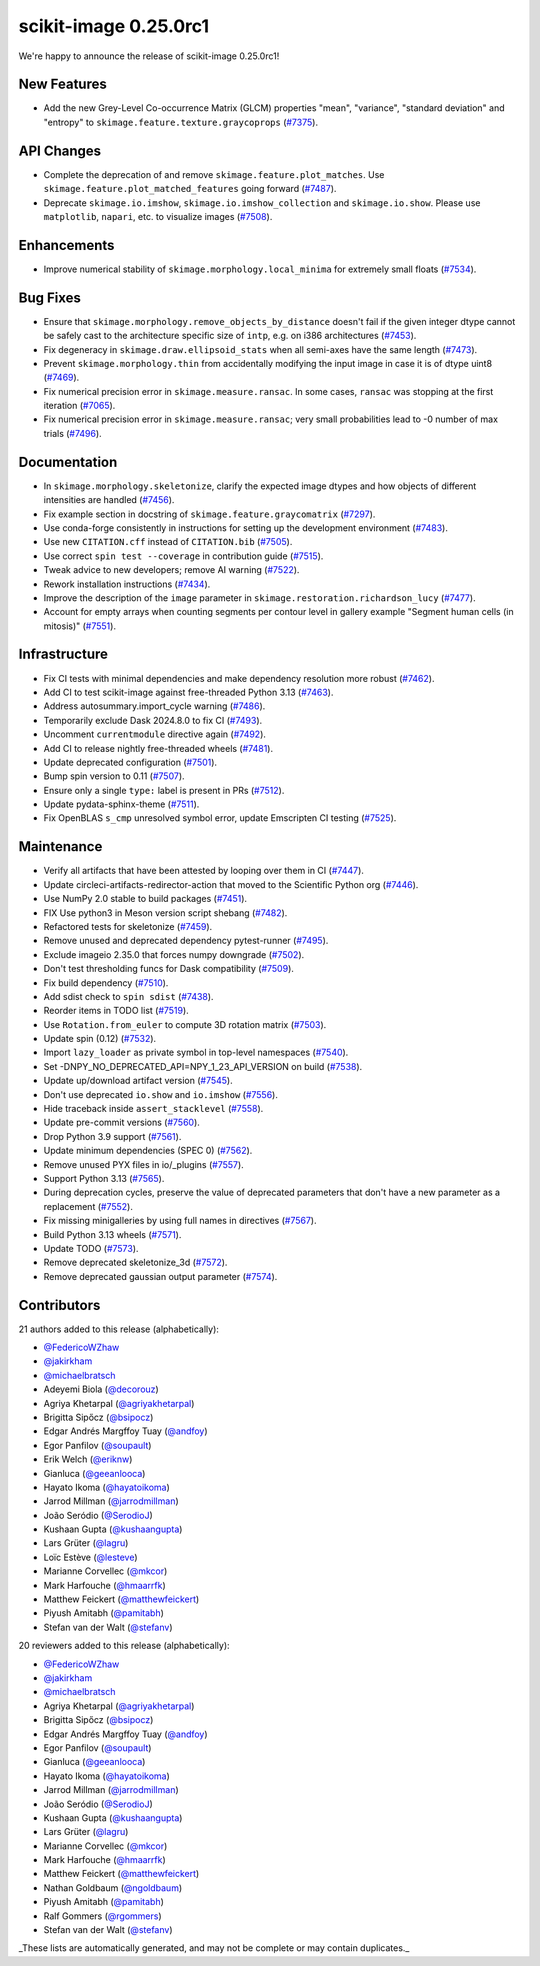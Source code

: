 scikit-image 0.25.0rc1
======================

We're happy to announce the release of scikit-image 0.25.0rc1!

New Features
------------

- Add the new Grey-Level Co-occurrence Matrix (GLCM) properties  "mean", "variance", "standard deviation" and "entropy" to  ``skimage.feature.texture.graycoprops`` (`#7375 <https://github.com/scikit-image/scikit-image/pull/7375>`_).

API Changes
-----------

- Complete the deprecation of and remove ``skimage.feature.plot_matches``. Use ``skimage.feature.plot_matched_features`` going forward (`#7487 <https://github.com/scikit-image/scikit-image/pull/7487>`_).
- Deprecate ``skimage.io.imshow``, ``skimage.io.imshow_collection`` and ``skimage.io.show``. Please use ``matplotlib``, ``napari``, etc. to visualize images (`#7508 <https://github.com/scikit-image/scikit-image/pull/7508>`_).

Enhancements
------------

- Improve numerical stability of ``skimage.morphology.local_minima`` for extremely small floats (`#7534 <https://github.com/scikit-image/scikit-image/pull/7534>`_).

Bug Fixes
---------

- Ensure that ``skimage.morphology.remove_objects_by_distance`` doesn't fail  if the given integer dtype cannot be safely cast to the architecture specific size of ``intp``, e.g. on i386 architectures (`#7453 <https://github.com/scikit-image/scikit-image/pull/7453>`_).
- Fix degeneracy in ``skimage.draw.ellipsoid_stats`` when all semi-axes have the same length (`#7473 <https://github.com/scikit-image/scikit-image/pull/7473>`_).
- Prevent ``skimage.morphology.thin`` from accidentally  modifying the input image in case it is of dtype uint8 (`#7469 <https://github.com/scikit-image/scikit-image/pull/7469>`_).
- Fix numerical precision error in ``skimage.measure.ransac``. In some cases, ``ransac`` was stopping at the first iteration (`#7065 <https://github.com/scikit-image/scikit-image/pull/7065>`_).
- Fix numerical precision error in ``skimage.measure.ransac``;  very small probabilities lead to -0 number of max trials (`#7496 <https://github.com/scikit-image/scikit-image/pull/7496>`_).

Documentation
-------------

- In ``skimage.morphology.skeletonize``, clarify the expected image dtypes and how objects of different intensities are handled (`#7456 <https://github.com/scikit-image/scikit-image/pull/7456>`_).
- Fix example section in docstring of ``skimage.feature.graycomatrix`` (`#7297 <https://github.com/scikit-image/scikit-image/pull/7297>`_).
- Use conda-forge consistently in instructions for setting up the development environment (`#7483 <https://github.com/scikit-image/scikit-image/pull/7483>`_).
- Use new ``CITATION.cff`` instead of ``CITATION.bib`` (`#7505 <https://github.com/scikit-image/scikit-image/pull/7505>`_).
- Use correct ``spin test --coverage`` in contribution guide (`#7515 <https://github.com/scikit-image/scikit-image/pull/7515>`_).
- Tweak advice to new developers; remove AI warning (`#7522 <https://github.com/scikit-image/scikit-image/pull/7522>`_).
- Rework installation instructions (`#7434 <https://github.com/scikit-image/scikit-image/pull/7434>`_).
- Improve the description of the ``image`` parameter in ``skimage.restoration.richardson_lucy`` (`#7477 <https://github.com/scikit-image/scikit-image/pull/7477>`_).
- Account for empty arrays when counting segments per contour level in gallery example "Segment human cells (in mitosis)" (`#7551 <https://github.com/scikit-image/scikit-image/pull/7551>`_).

Infrastructure
--------------

- Fix CI tests with minimal dependencies and make dependency resolution more robust (`#7462 <https://github.com/scikit-image/scikit-image/pull/7462>`_).
- Add CI to test scikit-image against free-threaded Python 3.13 (`#7463 <https://github.com/scikit-image/scikit-image/pull/7463>`_).
- Address autosummary.import_cycle warning (`#7486 <https://github.com/scikit-image/scikit-image/pull/7486>`_).
- Temporarily exclude Dask 2024.8.0 to fix CI (`#7493 <https://github.com/scikit-image/scikit-image/pull/7493>`_).
- Uncomment ``currentmodule`` directive again (`#7492 <https://github.com/scikit-image/scikit-image/pull/7492>`_).
- Add CI to release nightly free-threaded wheels (`#7481 <https://github.com/scikit-image/scikit-image/pull/7481>`_).
- Update deprecated configuration (`#7501 <https://github.com/scikit-image/scikit-image/pull/7501>`_).
- Bump spin version to 0.11 (`#7507 <https://github.com/scikit-image/scikit-image/pull/7507>`_).
- Ensure only a single ``type:`` label is present in PRs (`#7512 <https://github.com/scikit-image/scikit-image/pull/7512>`_).
- Update pydata-sphinx-theme (`#7511 <https://github.com/scikit-image/scikit-image/pull/7511>`_).
- Fix OpenBLAS ``s_cmp`` unresolved symbol error, update Emscripten CI testing (`#7525 <https://github.com/scikit-image/scikit-image/pull/7525>`_).

Maintenance
-----------

- Verify all artifacts that have been attested by looping over them in CI (`#7447 <https://github.com/scikit-image/scikit-image/pull/7447>`_).
- Update circleci-artifacts-redirector-action that moved to the Scientific Python org (`#7446 <https://github.com/scikit-image/scikit-image/pull/7446>`_).
- Use NumPy 2.0 stable to build packages (`#7451 <https://github.com/scikit-image/scikit-image/pull/7451>`_).
- FIX Use python3 in Meson version script shebang (`#7482 <https://github.com/scikit-image/scikit-image/pull/7482>`_).
- Refactored tests for skeletonize (`#7459 <https://github.com/scikit-image/scikit-image/pull/7459>`_).
- Remove unused and deprecated dependency pytest-runner (`#7495 <https://github.com/scikit-image/scikit-image/pull/7495>`_).
- Exclude imageio 2.35.0 that forces numpy downgrade (`#7502 <https://github.com/scikit-image/scikit-image/pull/7502>`_).
- Don't test thresholding funcs for Dask compatibility (`#7509 <https://github.com/scikit-image/scikit-image/pull/7509>`_).
- Fix build dependency (`#7510 <https://github.com/scikit-image/scikit-image/pull/7510>`_).
- Add sdist check to ``spin sdist`` (`#7438 <https://github.com/scikit-image/scikit-image/pull/7438>`_).
- Reorder items in TODO list (`#7519 <https://github.com/scikit-image/scikit-image/pull/7519>`_).
- Use ``Rotation.from_euler`` to compute 3D rotation matrix (`#7503 <https://github.com/scikit-image/scikit-image/pull/7503>`_).
- Update spin (0.12) (`#7532 <https://github.com/scikit-image/scikit-image/pull/7532>`_).
- Import ``lazy_loader`` as private symbol in top-level namespaces (`#7540 <https://github.com/scikit-image/scikit-image/pull/7540>`_).
- Set -DNPY_NO_DEPRECATED_API=NPY_1_23_API_VERSION on build (`#7538 <https://github.com/scikit-image/scikit-image/pull/7538>`_).
- Update up/download artifact version (`#7545 <https://github.com/scikit-image/scikit-image/pull/7545>`_).
- Don't use deprecated ``io.show`` and ``io.imshow`` (`#7556 <https://github.com/scikit-image/scikit-image/pull/7556>`_).
- Hide traceback inside ``assert_stacklevel`` (`#7558 <https://github.com/scikit-image/scikit-image/pull/7558>`_).
- Update pre-commit versions (`#7560 <https://github.com/scikit-image/scikit-image/pull/7560>`_).
- Drop Python 3.9 support (`#7561 <https://github.com/scikit-image/scikit-image/pull/7561>`_).
- Update minimum dependencies (SPEC 0) (`#7562 <https://github.com/scikit-image/scikit-image/pull/7562>`_).
- Remove unused PYX files in io/_plugins (`#7557 <https://github.com/scikit-image/scikit-image/pull/7557>`_).
- Support Python 3.13 (`#7565 <https://github.com/scikit-image/scikit-image/pull/7565>`_).
- During deprecation cycles, preserve the value of deprecated parameters that don't have a new parameter as a replacement (`#7552 <https://github.com/scikit-image/scikit-image/pull/7552>`_).
- Fix missing minigalleries by using full names in directives (`#7567 <https://github.com/scikit-image/scikit-image/pull/7567>`_).
- Build Python 3.13 wheels (`#7571 <https://github.com/scikit-image/scikit-image/pull/7571>`_).
- Update TODO (`#7573 <https://github.com/scikit-image/scikit-image/pull/7573>`_).
- Remove deprecated skeletonize_3d (`#7572 <https://github.com/scikit-image/scikit-image/pull/7572>`_).
- Remove deprecated gaussian output parameter (`#7574 <https://github.com/scikit-image/scikit-image/pull/7574>`_).

Contributors
------------

21 authors added to this release (alphabetically):

- `@FedericoWZhaw <https://github.com/FedericoWZhaw>`_
- `@jakirkham <https://github.com/jakirkham>`_
- `@michaelbratsch <https://github.com/michaelbratsch>`_
- Adeyemi Biola  (`@decorouz <https://github.com/decorouz>`_)
- Agriya Khetarpal (`@agriyakhetarpal <https://github.com/agriyakhetarpal>`_)
- Brigitta Sipőcz (`@bsipocz <https://github.com/bsipocz>`_)
- Edgar Andrés Margffoy Tuay (`@andfoy <https://github.com/andfoy>`_)
- Egor Panfilov (`@soupault <https://github.com/soupault>`_)
- Erik Welch (`@eriknw <https://github.com/eriknw>`_)
- Gianluca (`@geeanlooca <https://github.com/geeanlooca>`_)
- Hayato Ikoma (`@hayatoikoma <https://github.com/hayatoikoma>`_)
- Jarrod Millman (`@jarrodmillman <https://github.com/jarrodmillman>`_)
- João Seródio (`@SerodioJ <https://github.com/SerodioJ>`_)
- Kushaan Gupta (`@kushaangupta <https://github.com/kushaangupta>`_)
- Lars Grüter (`@lagru <https://github.com/lagru>`_)
- Loïc Estève (`@lesteve <https://github.com/lesteve>`_)
- Marianne Corvellec (`@mkcor <https://github.com/mkcor>`_)
- Mark Harfouche (`@hmaarrfk <https://github.com/hmaarrfk>`_)
- Matthew Feickert (`@matthewfeickert <https://github.com/matthewfeickert>`_)
- Piyush Amitabh (`@pamitabh <https://github.com/pamitabh>`_)
- Stefan van der Walt (`@stefanv <https://github.com/stefanv>`_)

20 reviewers added to this release (alphabetically):

- `@FedericoWZhaw <https://github.com/FedericoWZhaw>`_
- `@jakirkham <https://github.com/jakirkham>`_
- `@michaelbratsch <https://github.com/michaelbratsch>`_
- Agriya Khetarpal (`@agriyakhetarpal <https://github.com/agriyakhetarpal>`_)
- Brigitta Sipőcz (`@bsipocz <https://github.com/bsipocz>`_)
- Edgar Andrés Margffoy Tuay (`@andfoy <https://github.com/andfoy>`_)
- Egor Panfilov (`@soupault <https://github.com/soupault>`_)
- Gianluca (`@geeanlooca <https://github.com/geeanlooca>`_)
- Hayato Ikoma (`@hayatoikoma <https://github.com/hayatoikoma>`_)
- Jarrod Millman (`@jarrodmillman <https://github.com/jarrodmillman>`_)
- João Seródio (`@SerodioJ <https://github.com/SerodioJ>`_)
- Kushaan Gupta (`@kushaangupta <https://github.com/kushaangupta>`_)
- Lars Grüter (`@lagru <https://github.com/lagru>`_)
- Marianne Corvellec (`@mkcor <https://github.com/mkcor>`_)
- Mark Harfouche (`@hmaarrfk <https://github.com/hmaarrfk>`_)
- Matthew Feickert (`@matthewfeickert <https://github.com/matthewfeickert>`_)
- Nathan Goldbaum (`@ngoldbaum <https://github.com/ngoldbaum>`_)
- Piyush Amitabh (`@pamitabh <https://github.com/pamitabh>`_)
- Ralf Gommers (`@rgommers <https://github.com/rgommers>`_)
- Stefan van der Walt (`@stefanv <https://github.com/stefanv>`_)

_These lists are automatically generated, and may not be complete or may contain
duplicates._
